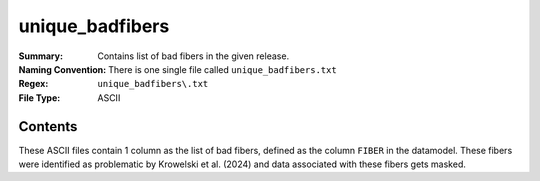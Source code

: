 ================
unique_badfibers
================

:Summary: Contains list of bad fibers in the given release.
:Naming Convention: There is one single file called ``unique_badfibers.txt``
:Regex: ``unique_badfibers\.txt``
:File Type: ASCII

Contents
========

These ASCII files contain 1 column as the list of bad fibers, defined as the column ``FIBER`` in the datamodel. These fibers were identified as problematic by Krowelski et al. (2024) and data associated with these fibers gets masked.
